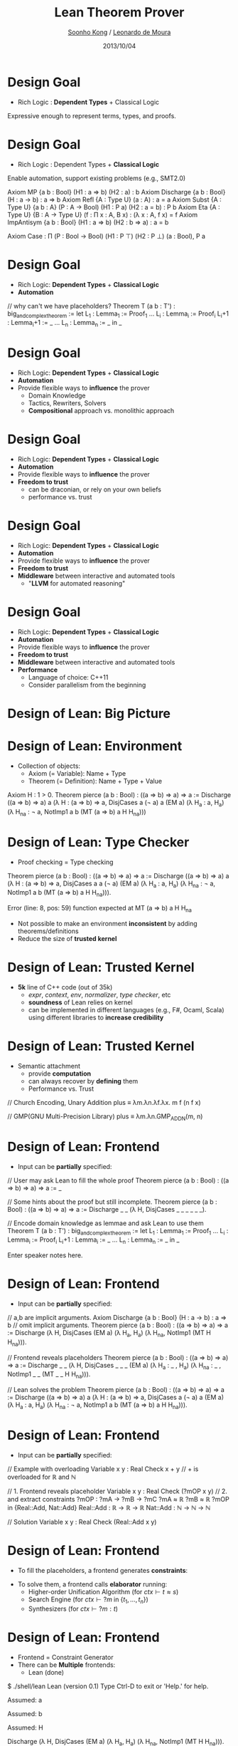 #+Title: Lean Theorem Prover
#+Author: [[http://www.cs.cmu.edu/~soonhok][Soonho Kong]] / [[https://leodemoura.github.io][Leonardo de Moura]]
#+Date: 2013/10/04
#+REVEAL_Title_Img: ./img/lean_logo.svg
#+REVEAL_Title_Img_Width:  650px
#+REVEAL_Title_Top_Margin: 100px
#+REVEAL_Venue: Microsoft Research, End of Internship Talk
#+REVEAL_Webpage: http://leanprover.net
#+Email:
#+Creator:
#+REVEAL_TRANS: none
#+REVEAL_THEME: one-mozilla
#+REVEAL_HLEVEL: 3
#+REVEAL_EXTRA_CSS:../reveal.js/lib/css/solarized_dark.css
#+REVEAL_HEAD_PREAMBLE: <script type="text/javascript">MathJax.Hub.Config({"HTML-CSS": {scale: 80 }})</script>
#+OPTIONS: toc:nil reveal_mathjax:t num:nil reveal_center:nil reveal_control:nil
#+OPTIONS: reveal_rolling_links:nil
#+OPTIONS: reveal_width:1000 reveal_height:700
#+REVEAL_MARGIN: 0.1
#+REVEAL_MIN_SCALE: 0.5
#+REVEAL_MAX_SCALE: 2.5

* Design Goal
  - Rich Logic : *Dependent Types* + Classical Logic
  Expressive enough to represent terms, types, and proofs.

  \begin{aligned}
  expr := & \;   \mathrm{Var} \; \mathbb{N}\\
          & | \  \mathrm{Const} \; id\\
          & | \  \mathrm{App} [expr]\\
          & | \  \lambda \, id  :  expr, \; expr\\
          & | \  \Pi \; id : expr, \; expr\\
          & | \  \mathrm{Type} \; universe\\
          & | \  \mathrm{Eq} \; expr \; expr\\
          & | \  \mathrm{Let} \; id : expr = expr \; \mathrm{in} \; expr\\
          & | \  \mathrm{Metavar} \; id  \; meta\_ctx \\
          & | \  \mathrm{Match} \dots \mathrm{Cases} \dots
  \end{aligned}

* Design Goal
  - Rich Logic : Dependent Types + *Classical Logic*
  Enable automation, support existing problems (e.g., SMT2.0)

#+BEGIN_CODE
Axiom MP {a b : Bool} (H1 : a ⇒ b) (H2 : a) : b
Axiom Discharge {a b : Bool} (H : a → b) : a ⇒ b
Axiom Refl {A : Type U} (a : A) : a = a
Axiom Subst {A : Type U} {a b : A} (P : A → Bool) (H1 : P a) (H2 : a = b) : P b
Axiom Eta {A : Type U} {B : A → Type U} (f : Π x : A, B x) : (λ x : A, f x) = f
Axiom ImpAntisym {a b : Bool} (H1 : a ⇒ b) (H2 : b ⇒ a) : a = b

Axiom Case : Π (P : Bool → Bool) (H1 : P ⊤) (H2 : P ⊥) (a : Bool), P a
#+END_CODE

# The above are just an example and CASE is the thing that keeps us to
# have classical logic

* Design Goal
  - Rich Logic: *Dependent Types* + *Classical Logic*
  - *Automation*
#+BEGIN_CODE
// why can't we have placeholders?
Theorem T (a b : T') : big_and_complex_theorem :=
 let L_1   : Lemma_1   := Proof_1
     ...
     L_i   : Lemma_i   := Proof_i
     L_i+1 : Lemma_i+1 := _
     ...
     L_n   : Lemma_n   := _
 in
     _
#+END_CODE

* Design Goal
  - Rich Logic: *Dependent Types* + *Classical Logic*
  - *Automation*
  - Provide flexible ways to *influence* the prover
    - Domain Knowledge
    - Tactics, Rewriters, Solvers
    - *Compositional* approach vs. monolithic approach

* Design Goal
  - Rich Logic: *Dependent Types* + *Classical Logic*
  - *Automation*
  - Provide flexible ways to *influence* the prover
  - *Freedom to trust*
    - can be draconian, or rely on your own beliefs
    - performance vs. trust

* Design Goal
  - Rich Logic: *Dependent Types* + *Classical Logic*
  - *Automation*
  - Provide flexible ways to *influence* the prover
  - *Freedom to trust*
  - *Middleware* between interactive and automated tools
    - "*LLVM* for automated reasoning"

* Design Goal
  - Rich Logic: *Dependent Types* + *Classical Logic*
  - *Automation*
  - Provide flexible ways to *influence* the prover
  - *Freedom to trust*
  - *Middleware* between interactive and automated tools
  - *Performance*
    - Language of choice: C++11
    - Consider parallelism from the beginning

* Design of Lean: *Big Picture*
  [[./img/design.svg]]

* Design of Lean: *Environment*

  [[./img/design_env.svg]]
  #+REVEAL_HTML: <br/>

 - Collection of objects:
   - Axiom (= Variable): Name + Type
   - Theorem (= Definition): Name + Type + Value
#+BEGIN_CODE
Axiom H : 1 > 0.
Theorem pierce (a b : Bool) : ((a ⇒ b) ⇒ a) ⇒ a :=
 Discharge ((a ⇒ b) ⇒ a) a (λ H : (a ⇒ b) ⇒ a, DisjCases a (¬ a) a (EM a)
                              (λ H_a : a, H_a)
                              (λ H_na : ¬ a, NotImp1 a b (MT (a ⇒ b) a H H_na)))
#+END_CODE

* Design of Lean: *Type Checker*

  [[./img/design_tc.svg]]
  #+REVEAL_HTML: <br/>

  - Proof checking = Type checking

# DisjCases a (¬ a) a => DisjCases a a (¬ a)
#+BEGIN_CODE
Theorem pierce (a b : Bool) : ((a ⇒ b) ⇒ a) ⇒ a :=
 Discharge ((a ⇒ b) ⇒ a) a (λ H : (a ⇒ b) ⇒ a, DisjCases a a (¬ a) (EM a)
                              (λ H_a : a, H_a)
                              (λ H_na : ¬ a, NotImp1 a b (MT (a ⇒ b) a H H_na))).

Error (line: 8, pos: 59) function expected at
    MT (a ⇒ b) a H H_na
#+END_CODE

  - Not possible to make an environment *inconsistent* by adding theorems/definitions
  - Reduce the size of *trusted kernel*

* Design of Lean: *Trusted Kernel*

  [[./img/design_kernel.svg]]
  #+REVEAL_HTML: <br/>

  - *5k* line of C++ code (out of 35k)
    - /expr/, /context/, /env/, /normalizer/, /type checker/, etc
    - *soundness* of Lean relies on kernel
    - can be implemented in different languages (e.g., F#, Ocaml,
      Scala) using different libraries to *increase credibility*

* Design of Lean: *Trusted Kernel*

  [[./img/design_kernel.svg]]
  #+REVEAL_HTML: <br/>

  - Semantic attachment
    - provide *computation*
    - can always recover by *defining* them
    - Performance vs. Trust

#+BEGIN_CODE
// Church Encoding, Unary Addition
plus ≡ λm.λn.λf.λx. m f (n f x)

// GMP(GNU Multi-Precision Library)
plus ≡ λm.λn.GMP_ADD_N(m, n)
#+END_CODE

* Design of Lean: *Frontend*

  [[./img/design_frontend.svg]]
  #+REVEAL_HTML: <br/>

  - Input can be *partially* specified:
#+BEGIN_CODE
// User may ask Lean to fill the whole proof
Theorem pierce (a b : Bool) : ((a ⇒ b) ⇒ a) ⇒ a := _

// Some hints about the proof but still incomplete.
Theorem pierce (a b : Bool) : ((a ⇒ b) ⇒ a) ⇒ a :=
 Discharge _ _ (λ H, DisjCases _ _ _ _ _ _).

// Encode domain knowledge as lemmae and ask Lean to use them
Theorem T (a b : T') : big_and_complex_theorem :=
 let L_1   : Lemma_1 := Proof_1
     ...
     L_i   : Lemma_i := Proof_i
     L_i+1 : Lemma_i := _
     ...
     L_n   : Lemma_n := _
 in
     _
#+END_CODE

#+BEGIN_NOTES
Enter speaker notes here.
#+END_NOTES

* Design of Lean: *Frontend*

  [[./img/design_frontend.svg]]
  #+REVEAL_HTML: <br/>

  - Input can be *partially* specified:

#+BEGIN_CODE
// a,b are implicit arguments.
Axiom Discharge {a b : Bool} (H : a → b) : a ⇒ b
// omit implicit arguments.
Theorem pierce (a b : Bool) : ((a ⇒ b) ⇒ a) ⇒ a :=
 Discharge (λ H, DisjCases (EM a)
                              (λ H_a, H_a)
                              (λ H_na, NotImp1 (MT H H_na))).

// Frontend reveals placeholders
Theorem pierce (a b : Bool) : ((a ⇒ b) ⇒ a) ⇒ a :=
 Discharge _ _ (λ H, DisjCases _ _ _ (EM a)
                              (λ H_a : _ , H_a)
                              (λ H_na : _ , NotImp1 _ _ (MT _ _ H H_na))).

// Lean solves the problem
Theorem pierce (a b : Bool) : ((a ⇒ b) ⇒ a) ⇒ a :=
 Discharge ((a ⇒ b) ⇒ a) a (λ H : (a ⇒ b) ⇒ a, DisjCases a (¬ a) a (EM a)
                              (λ H_a : a, H_a)
                              (λ H_na : ¬ a, NotImp1 a b (MT (a ⇒ b) a H H_na))).
#+END_CODE

* Design of Lean: *Frontend*

  [[./img/design_frontend.svg]]
  #+REVEAL_HTML: <br/>

  - Input can be *partially* specified:

#+BEGIN_CODE
// Example with overloading
Variable x y : Real
Check x + y // + is overloaded for ℝ and ℕ

// 1. Frontend reveals placeholder
Variable x y : Real
Check (?mOP x y)
// 2. and extract constraints
?mOP : ?mA → ?mB → ?mC
?mA ≈ ℝ
?mB ≈ ℝ
?mOP in {Real::Add, Nat::Add}
Real::Add : ℝ -> ℝ -> ℝ
Nat::Add : ℕ -> ℕ -> ℕ

// Solution
Variable x y : Real
Check (Real::Add x y)
#+END_CODE

* Design of Lean: *Frontend*

  [[./img/design_frontend.svg]]
  #+REVEAL_HTML: <br/>

  - To fill the placeholders, a frontend generates *constraints*:
    \begin{aligned}
    & ctx \vdash t \approx s                  & (\mbox{t and $s$ can be unified})\\
    & ctx \vdash ?m \; \mathrm{in} \; \{t_1, \dots, t_n\} & (\mbox{choice})\\
    & ctx \vdash ?m : t                         & (\mbox{?m is an expr of type t})
    \end{aligned}

#    & ctx \vdash t \ll s                        & (\mbox{t is convertible to s})\\

  #+ATTR_REVEAL: :frag fade-in
  - To solve them, a frontend calls *elaborator* running:
    - Higher-order Unification Algorithm (for $ctx \vdash t \approx s$)
    - Search Engine (for $ctx \vdash ?m \; \mathrm{in} \; \{t_1, \dots, t_n\}$)
    - Synthesizers (for $ctx \vdash ?m : t$)

* Design of Lean: *Frontend*

  [[./img/design_frontend.svg]]
  #+REVEAL_HTML: <br/>

  - Frontend = Constraint Generator
  - There can be *Multiple* frontends:
    - Lean (done)
#+BEGIN_CODE
$ ./shell/lean
Lean (version 0.1)
Type Ctrl-D to exit or 'Help.' for help.
# Variable a : Bool.
  Assumed: a
# Variable b : Bool.
  Assumed: b
# Variable H : a /\ b.
  Assumed: H
# Theorem pierce (a b : Bool) : ((a ⇒ b) ⇒ a) ⇒ a := _
    Discharge (λ H, DisjCases (EM a)
                              (λ H_a, H_a)
                              (λ H_na, NotImp1 (MT H H_na))).
  Proved: pierce
#+END_CODE

* Design of Lean: *Frontend*

  [[./img/design_frontend.svg]]
  #+REVEAL_HTML: <br/>

  - Frontend = Constraint Generator
  - There can be *Multiple* frontends:
    - Lean (done)
    - SMT2.0 (work-in-progress)

#+BEGIN_CODE
(declare-fun a () Int)
(declare-fun b () Int)
(assert (> a 0))
(assert (< b a))
(check-sat)
#+END_CODE

#+BEGIN_CODE
Variable a : Int
Variable b : Int
Axiom H1 : a > 0
Axiom H2 : b < a
Theorem U : false := _
#+END_CODE

* Design of Lean: *Frontend*

  [[./img/design_frontend.svg]]
  #+REVEAL_HTML: <br/>

  - Frontend = Constraint Generator
  - There can be *Multiple* frontends:
    - Lean (done)
    - SMT2.0 (work-in-progress)
    - Theorem provers
    - Verification tools
    - Synthesis tools

* Design of Lean: *Elaborator*
  [[./img/design_elaborator.svg]]

  #+ATTR_REVEAL: :frag fade-in
  - Solve the followings using *higher-order unification* and
    *non-chronological backtracking*:
    \begin{aligned}
    & ctx \vdash t \approx s                          & (\mbox{t and $s$ can be unified})\\
    & ctx \vdash ?m \; \mathrm{in} \; \{t_1, \dots, t_n\} & (\mbox{choice})\\
    \end{aligned}

    # \begin{aligned}
    # \mathrm{Ex}: & \vdash ?m_1 \; \mathrm{in} \; \{\mathrm{Real}::\mathrm{Add}, \mathrm{Nat}::\mathrm{Add}\}\\
    #              & \vdash ?m_1 \ \mathbb{N} \approx \; ?m_2
    # \end{aligned}

  - Call *synthesizer* to solve:
    \begin{aligned}
    & ctx \vdash ?m : t                         & (\mbox{?m is an expr of type t})
    \end{aligned}

    Ex: ${ASSOC}, \mathrm{COMM}, \mathrm{ID}, a : \mathbb{N} \vdash ?m : 0 + (a + 0) = a$

* Design of Lean: *Synthesizer*
  [[./img/design_synth.svg]]

  \begin{aligned}
  & ctx \vdash ?m : t
  \end{aligned}

  Find an
 *expr* of type $t$ under context $ctx$

  #+ATTR_REVEAL: :frag fade-in
  - (possibly) Use *rewriters*, *tactics*, and *solvers*
  - To take a *compositional* approach, provide
    - *Interface* for a basic building block
    - *Combinators* to construct complex objects from
      basic blocks

* Design of Lean: *Rewriter*
#  [[./img/design_rewriter.svg]]

  Example:
  $\quad \mathrm{ASSOC}, \mathrm{COMM}, \mathrm{ID}, a : \mathbb{N} \vdash ?m : 0 + (a + 0) = a$

  Theorem Rewriter: Basic building block

  [[./img/rw_1.svg]]

* Design of Lean: *Rewriter*
#  [[./img/design_rewriter.svg]]

  Example:
  $\quad \mathrm{ASSOC}, \mathrm{COMM}, \mathrm{ID}, a : \mathbb{N} \vdash ?m : 0 + (a + 0) = a$

  Theorem Rewriter: Basic building block

  [[./img/rw_1.svg]]

  OrElse, Try, Repeat Rewriter: Combinators

  [[./img/rw_4.svg]]

* Design of Lean: *Rewriter*
#  [[./img/design_rewriter.svg]]

  Example:
  $\quad \mathrm{ASSOC}, \mathrm{COMM}, \mathrm{ID}, a : \mathbb{N} \vdash ?m : 0 + (a + 0) = a$

  Theorem Rewriter: Basic building block

  [[./img/rw_1.svg]]

  OrElse, Try, Repeat Rewriter: Combinators

  [[./img/rw_4.svg]]

  \[ 0 + (a + 0)  \xrightarrow{ASSOC}
     (0 + a) + 0  \xrightarrow{ID}
     0 + a        \xrightarrow{COMM}
     a + 0        \xrightarrow{ID}
     a\]

* Design of Lean: *Outcome #1*

  [[./img/elab_case1.svg]]

  - The elaborator *succeeds* and fill all the holes
  - The Lean Kernel *accepts* the elaborated object without holes

* Design of Lean: *Outcome #2*

  [[./img/elab_case2.svg]]

  - The elaborator *succeeds* and fill all the holes
  - But the Lean Kernel *rejects* the elaborated object
    - Some of the components may have *bugs*

* Design of Lean: *Outcome #3*

  [[./img/elab_case3.svg]]

  - The elaborator *fails* to fill the holes,
  - Produce a *new environment* as a counterexample
    - provides definitions and theorems for all user defined variables
      and axioms

* Design of Lean: *Outcome #3*

  [[./img/elab_case3.svg]]

- User Input
#+BEGIN_CODE
Variable a : Nat
Axiom H : a > 0
Theorem T : a >= 2 := _
#+END_CODE
- Counter-example
#+BEGIN_CODE
Definition a : Nat := 1
Theorem H : a > 0 := Trivial
Theorem T : not a >= 2 := Trivial
#+END_CODE

* Design of Lean: *Outcome #4*

  [[./img/elab_case4.svg]]

  - The elaborator *fails* because of its *own limitation*
  - Produce a *trace* explaining why a particular hole could not be filled
    - Useful for *refinement*
* Current Status of *Lean*

  [[./img/status.svg]]

* Acknowledgment
  - [[http://www.andrew.cmu.edu/user/avigad][Jeremy Avigad]] *@* Carnegie Mellon University
  - [[http://www.cl.cam.ac.uk/~gp351][Grant Passmore]] *@* University of Edinburgh
  - [[http://www.andrew.cmu.edu/user/croux][Cody Roux]] *@* Carnegie Mellon University
  - [[http://research.microsoft.com/en-us/people/nswamy][Nikhil Swamy]] *@* Microsoft Research

* Thank you

  Any Questions?

* One more thing...

  [[./extra.html][How we develop Lean]]
